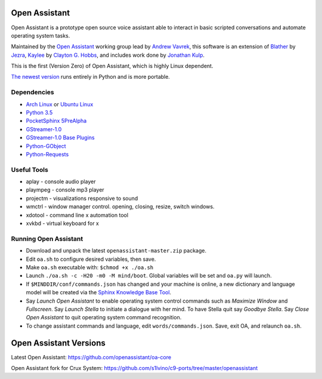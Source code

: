 Open Assistant
=============

Open Assistant is a prototype open source voice assistant able 
to interact in basic scripted conversations and automate operating system tasks.

Maintained by the `Open Assistant <http://www.openassistant.org/>`__ 
working group lead by `Andrew Vavrek <https://vavrek.com>`__, this software 
is an extension of `Blather <https://gitlab.com/jezra/blather>`__ 
by `Jezra <http://www.jezra.net/>`__, `Kaylee <https://github.com/Ratfink/kaylee>`__ 
by `Clayton G. Hobbs <https://bzratfink.wordpress.com/>`__, and includes work 
done by `Jonathan Kulp <http://jonathankulp.org/>`__.

This is the first (Version Zero) of Open Assistant, which is highly Linux dependent.

`The newest version <https://github.com/openassistant/oa-core>`_ runs entirely in Python and is more portable.


Dependencies
------------

* `Arch Linux <https://www.archlinux.org/>`_ or `Ubuntu Linux <http://openassistant.org/forum/support/ubuntu-16-04-installation/>`_
* `Python 3.5 <https://www.python.org/downloads>`__
* `PocketSphinx 5PreAlpha <https://github.com/cmusphinx/pocketsphinx>`__
* `GStreamer-1.0 <https://github.com/GStreamer/gstreamer>`__
* `GStreamer-1.0 Base Plugins <https://github.com/GStreamer/gst-plugins-base>`__
* `Python-GObject <https://wiki.gnome.org/action/show/Projects/PyGObject>`__
* `Python-Requests <https://pypi.python.org/pypi/requests>`__


Useful Tools
------------

* aplay - console audio player
* plaympeg - console mp3 player
* projectm - visualizations responsive to sound
* wmctrl - window manager control. opening, closing, resize, switch windows. 
* xdotool - command line x automation tool
* xvkbd - virtual keyboard for x

Running Open Assistant
---------------------

* Download and unpack the latest ``openassistant-master.zip`` package.

* Edit ``oa.sh`` to configure desired variables, then save.

* Make ``oa.sh`` executable with: ``$chmod +x ./oa.sh``

* Launch ``./oa.sh -c -H20 -m0 -M mind/boot``. Global variables will be set and ``oa.py`` will launch.

* If ``$MINDDIR/conf/commands.json`` has changed and your machine is online, a new dictionary and language model will be created via the `Sphinx Knowledge Base Tool <http://www.speech.cs.cmu.edu/tools/lmtool.html>`__.

* Say `Launch Open Assistant` to enable operating system control commands such as `Maximize Window` and `Fullscreen`. Say `Launch Stella` to initiate a dialogue with her mind. To have Stella quit say `Goodbye Stella`. Say `Close Open Assistant` to quit operating system command recognition.

* To change assistant commands and language, edit ``words/commands.json``. Save, exit OA, and relaunch ``oa.sh``.


Open Assistant Versions
=======================

Latest Open Assistant:
https://github.com/openassistant/oa-core

Open Assistant fork for Crux System:
https://github.com/s1lvino/c9-ports/tree/master/openassistant
